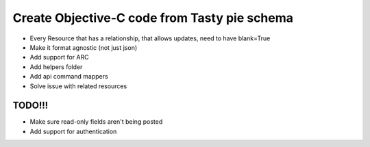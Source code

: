 =======
Create Objective-C code from Tasty pie schema
=======

* Every Resource that has a relationship, that allows updates, need to have blank=True

* Make it format agnostic (not just json)
* Add support for ARC
* Add helpers folder
* Add api command mappers
* Solve issue with related resources


TODO!!!
-------
* Make sure read-only fields aren't being posted
* Add support for authentication
